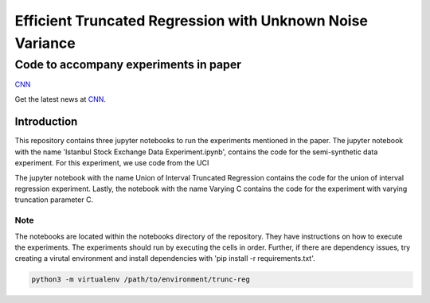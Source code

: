 **********************************************************
Efficient Truncated Regression with Unknown Noise Variance
**********************************************************
--------------------------------------
Code to accompany experiments in paper
--------------------------------------

`CNN <http://cnn.com>`_

Get the latest news at `CNN`_.


Introduction
============

This repository contains three jupyter notebooks to run the experiments mentioned
in the paper. The jupyter notebook with the name 'Istanbul Stock Exchange Data Experiment.ipynb',
contains the code for the semi-synthetic data experiment. For this experiment, we use code from the UCI 

The jupyter notebook with the name
Union of Interval Truncated Regression contains the code for the union of interval regression experiment.
Lastly, the notebook with the name Varying C contains the code for the experiment with varying truncation
parameter C.

Note
----

The notebooks are located within the notebooks directory of the repository. They have instructions on how to execute the experiments. The experiments should
run by executing the cells in order. Further, if there are dependency issues, try creating a virutal environment 
and install dependencies with 'pip install -r requirements.txt'.


.. code-block:: bash

   python3 -m virtualenv /path/to/environment/trunc-reg 


